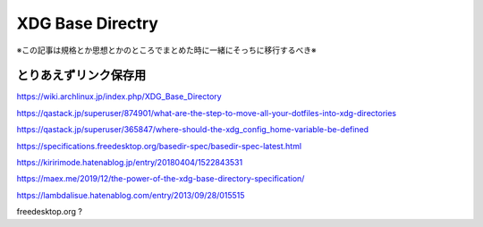 =====================
XDG Base Directry
=====================

※この記事は規格とか思想とかのところでまとめた時に一緒にそっちに移行するべき※

とりあえずリンク保存用
---------------------------

https://wiki.archlinux.jp/index.php/XDG_Base_Directory

https://qastack.jp/superuser/874901/what-are-the-step-to-move-all-your-dotfiles-into-xdg-directories

https://qastack.jp/superuser/365847/where-should-the-xdg_config_home-variable-be-defined

https://specifications.freedesktop.org/basedir-spec/basedir-spec-latest.html

https://kiririmode.hatenablog.jp/entry/20180404/1522843531

https://maex.me/2019/12/the-power-of-the-xdg-base-directory-specification/

https://lambdalisue.hatenablog.com/entry/2013/09/28/015515



freedesktop.org ?






